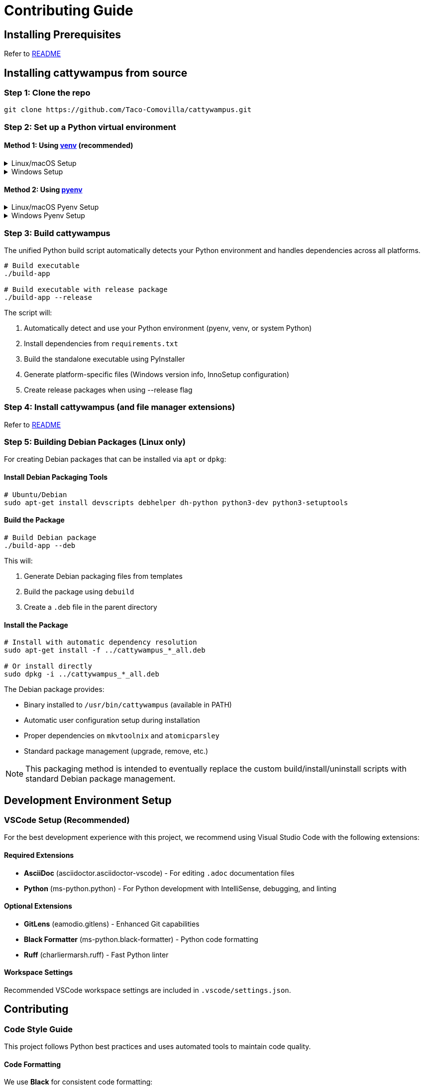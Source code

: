 // DO NOT EDIT THIS FILE - it is generated from CONTRIBUTING.adoc.template
// Make changes to the template file instead: templates/docs/CONTRIBUTING.adoc.template
// To regenerate: ./build-app --generate-docs

= Contributing Guide
:doctype: article
:toclevels: 3
:hide-uri-scheme:
:icons: font
:idprefix:
:idseparator: -
:source-language: shell
ifndef::env-github[:icons: font]
ifdef::env-github[]
:status:
:caution-caption: :fire:
:important-caption: :exclamation:
:note-caption: :information_source:
:tip-caption: :bulb:
:warning-caption: :warning:
endif::[]

// @TODO explain the purpose of this document

== Installing Prerequisites

Refer to link:README.adoc#installing-prerequisites[README]

== Installing cattywampus from source

=== Step 1: Clone the repo

[source,shell]
----
git clone https://github.com/Taco-Comovilla/cattywampus.git
----

=== Step 2: Set up a Python virtual environment

==== Method 1: Using link:https://docs.python.org/3/library/venv.html[venv^] (recommended)

// @TODO link to venv docs in the above section title

++++
<details>
<summary>Linux/macOS Setup</summary>
++++

[source,shell]
----
cd cattywampus
python3 -m venv .venv
----

++++
</details>
++++

++++
<details>
<summary>Windows Setup</summary>
++++

[source,console]
----
cd cattywampus
py -m venv .venv
----

++++
</details>
++++

==== Method 2: Using link:https://github.com/pyenv/pyenv[pyenv^]

++++
<details>
<summary>Linux/macOS Pyenv Setup</summary>
++++

[source,shell]
----
brew install pyenv
pyenv install 3.13.5
----

Per the pyenv instructions, make sure this is added to `~/.zshrc` or `~/.bashrc`:

[source,shell]
----
export PYENV_ROOT="$HOME/.pyenv"
export PATH="$PYENV_ROOT/bin:$PATH"
eval "$(pyenv init -)"
----

Then restart your shell or run `source ~/.zshrc` (or `source ~/.bashrc`) and continue:

[source,shell]
----
cd cattywampus
pyenv local 3.13.5 # creates .python-version in project dir
----

++++
</details>
++++

++++
<details>
<summary>Windows Pyenv Setup</summary>
++++

[source,console]
----
# Install pyenv-win using Git
git clone https://github.com/pyenv-win/pyenv-win.git %USERPROFILE%\.pyenv

# Or install using PowerShell
Invoke-WebRequest -UseBasicParsing -Uri "https://raw.githubusercontent.com/pyenv-win/pyenv-win/master/pyenv-win/install-pyenv-win.ps1" -OutFile "./install-pyenv-win.ps1"; &"./install-pyenv-win.ps1"
----

Add the following to your PATH environment variables (you can do this through System Properties > Environment Variables or PowerShell):

[source,console]
----
# Add to PATH
%USERPROFILE%\.pyenv\pyenv-win\bin
%USERPROFILE%\.pyenv\pyenv-win\shims
----

Restart your command prompt or PowerShell, then continue:

[source,console]
----
pyenv install 3.13.5
cd cattywampus
pyenv local 3.13.5
----

++++
</details>
++++

=== Step 3: Build cattywampus

The unified Python build script automatically detects your Python environment and handles dependencies across all platforms.

[source,shell]
----
# Build executable
./build-app

# Build executable with release package
./build-app --release
----

The script will:

. Automatically detect and use your Python environment (pyenv, venv, or system Python)
. Install dependencies from `requirements.txt`
. Build the standalone executable using PyInstaller
. Generate platform-specific files (Windows version info, InnoSetup configuration)
. Create release packages when using --release flag

=== Step 4: Install cattywampus (and file manager extensions)

Refer to link:README.adoc#installing-cattywampus[README]

=== Step 5: Building Debian Packages (Linux only)

For creating Debian packages that can be installed via `apt` or `dpkg`:

==== Install Debian Packaging Tools

[source,shell]
----
# Ubuntu/Debian
sudo apt-get install devscripts debhelper dh-python python3-dev python3-setuptools
----

==== Build the Package

[source,shell]
----
# Build Debian package
./build-app --deb
----

This will:

. Generate Debian packaging files from templates
. Build the package using `debuild`
. Create a `.deb` file in the parent directory

==== Install the Package

[source,shell]
----
# Install with automatic dependency resolution
sudo apt-get install -f ../cattywampus_*_all.deb

# Or install directly
sudo dpkg -i ../cattywampus_*_all.deb
----

The Debian package provides:

* Binary installed to `/usr/bin/cattywampus` (available in PATH)
* Automatic user configuration setup during installation
* Proper dependencies on `mkvtoolnix` and `atomicparsley`
* Standard package management (upgrade, remove, etc.)

NOTE: This packaging method is intended to eventually replace the custom build/install/uninstall scripts with standard Debian package management.

== Development Environment Setup

=== VSCode Setup (Recommended)

For the best development experience with this project, we recommend using Visual Studio Code with the following extensions:

==== Required Extensions

* **AsciiDoc** (asciidoctor.asciidoctor-vscode) - For editing `.adoc` documentation files
* **Python** (ms-python.python) - For Python development with IntelliSense, debugging, and linting


==== Optional Extensions

* **GitLens** (eamodio.gitlens) - Enhanced Git capabilities
* **Black Formatter** (ms-python.black-formatter) - Python code formatting
* **Ruff** (charliermarsh.ruff) - Fast Python linter

==== Workspace Settings

Recommended VSCode workspace settings are included in `.vscode/settings.json`.

== Contributing

=== Code Style Guide

This project follows Python best practices and uses automated tools to maintain code quality.

==== Code Formatting

We use **Black** for consistent code formatting:

[source,shell]
----
# Format all Python files
black src/ tests/

# Check formatting without making changes
black --check src/ tests/
----

==== Linting

We use **Ruff** for fast, comprehensive linting:

[source,shell]
----
# Lint all Python files
ruff check src/ tests/

# Auto-fix issues where possible
ruff check --fix src/ tests/
----

==== Type Checking

We use **mypy** for static type checking:

[source,shell]
----
# Type check all Python files
mypy src/
----

==== Code Style Rules

* **Line length**: 88 characters (Black default)
* **Imports**: Use absolute imports, sort with isort/Ruff
* **Docstrings**: Use Google-style docstrings for public APIs
* **Naming**: Follow PEP 8 conventions
* **Type hints**: Add type hints to new code where beneficial

=== Pre-commit Checks

Before submitting a pull request, run these commands to ensure code quality:

[source,shell]
----
# Format code
black src/ tests/

# Lint and fix issues
ruff check --fix src/ tests/

# Type check
mypy src/

# Run tests
./run-tests quick
----

=== Pull Request Guidelines

1. Create a feature branch from `main`
2. Make your changes following the code style guide
3. Run all pre-commit checks and ensure they pass
4. Write or update tests for your changes
5. Update documentation if needed
6. Submit a pull request with a clear description

=== Testing

Run the test suite before submitting changes:

[source,shell]
----
# Run quick core tests (recommended for development)
./run-tests quick

# Run full test suite with coverage
./run-tests coverage

# Run all available tests
./run-tests all
----

Refer to `./run-tests help` for all available testing options.
